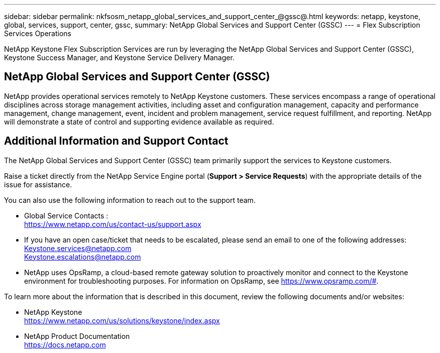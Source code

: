 ---
sidebar: sidebar
permalink: nkfsosm_netapp_global_services_and_support_center_@gssc@.html
keywords: netapp, keystone, global, services, support, center, gssc,
summary: NetApp Global Services and Support Center (GSSC)
---
= Flex Subscription Services Operations

:hardbreaks:
:nofooter:
:icons: font
:linkattrs:
:imagesdir: ./media/

//
// This file was created with NDAC Version 2.0 (August 17, 2020)
//
// 2020-10-08 17:14:48.538983
//

[.lead]
NetApp Keystone Flex Subscription Services are run by leveraging the NetApp Global Services and Support Center (GSSC), Keystone Success Manager, and Keystone Service Delivery Manager.

== NetApp Global Services and Support Center (GSSC)
NetApp provides operational services remotely to NetApp Keystone customers. These services encompass a range of operational disciplines across storage management activities, including asset and configuration management, capacity and performance management, change management, event, incident and problem management, service request fulfillment, and reporting. NetApp will demonstrate a state of control and supporting evidence available as required.

== Additional Information and Support Contact
The NetApp Global Services and Support Center (GSSC) team primarily support the services to Keystone customers.

Raise a ticket directly from the NetApp Service Engine portal (*Support > Service Requests*) with the appropriate details of the issue for assistance.

You can also use the following information to reach out to the support team.

* Global Service Contacts :
https://www.netapp.com/us/contact-us/support.aspx

* If you have an open case/ticket that needs to be escalated, please send an email to one of the following addresses:
Keystone.services@netapp.com
Keystone.escalations@netapp.com

* NetApp uses OpsRamp, a cloud-based remote gateway solution to proactively monitor and connect to the Keystone environment for troubleshooting purposes. For information on OpsRamp, see https://www.opsramp.com/#.


To learn more about the information that is described in this document, review the following documents and/or websites:

* NetApp Keystone
 https://www.netapp.com/us/solutions/keystone/index.aspx[https://www.netapp.com/us/solutions/keystone/index.aspx^]
* NetApp Product Documentation
 https://docs.netapp.com[https://docs.netapp.com^]
